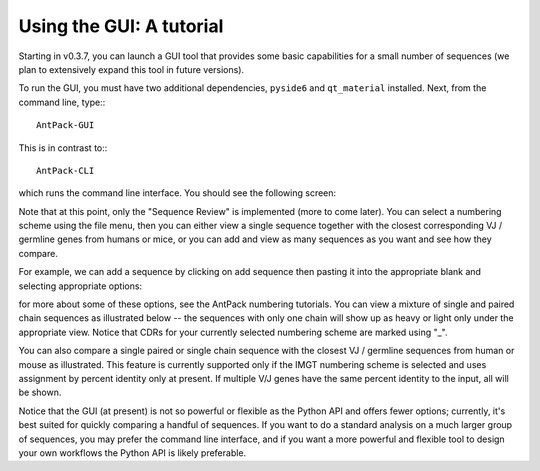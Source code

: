 Using the GUI: A tutorial
=====================================

Starting in v0.3.7, you can launch a GUI tool that provides some
basic capabilities for a small number of sequences (we plan to
extensively expand this tool in future versions).

To run the GUI, you must have two additional dependencies,
``pyside6`` and ``qt_material`` installed. Next, from the command
line, type:::

  AntPack-GUI

This is in contrast to:::

  AntPack-CLI

which runs the command line interface. You should see the following screen:

.. image:: images/gui_init_screen.png
   :width: 600
   :alt: GUI display

Note that at this point, only the "Sequence Review" is implemented (more to
come later). You can select a numbering scheme using the file menu, then
you can either view a single sequence together with the closest corresponding
VJ / germline genes from humans or mice, or you can add and view as many
sequences as you want and see how they compare.

For example, we can add a sequence by clicking on add sequence then pasting
it into the appropriate blank and selecting appropriate options:

.. image:: images/add_sequence.png
   :width: 600
   :alt: Add sequence

for more about some of these options, see the AntPack numbering tutorials. You
can view a mixture of single and paired chain sequences as illustrated below --
the sequences with only one chain will show up as heavy or light only under
the appropriate view. Notice that CDRs for your currently selected numbering
scheme are marked using "_".

.. image:: images/multiseq2.png
   :width: 600
   :alt: Add sequence 1


.. image:: images/multiseq2.png
   :width: 600
   :alt: Add sequence 2

You can also compare a single paired or single chain sequence with the closest VJ /
germline sequences from human or mouse as illustrated. This feature is currently
supported only if the IMGT numbering scheme is selected and uses assignment by
percent identity only at present. If multiple V/J genes have the same percent
identity to the input, all will be shown.

.. image:: images/vj_comp.png
   :width: 600
   :alt: VJ comp

Notice that the GUI (at present) is not so powerful or flexible as the Python API
and offers fewer options; currently, it's best suited for quickly comparing a
handful of sequences. If you want to do a standard analysis on a much larger
group of sequences, you may prefer the command line interface, and if you
want a more powerful and flexible tool to design your own workflows the Python
API is likely preferable.
